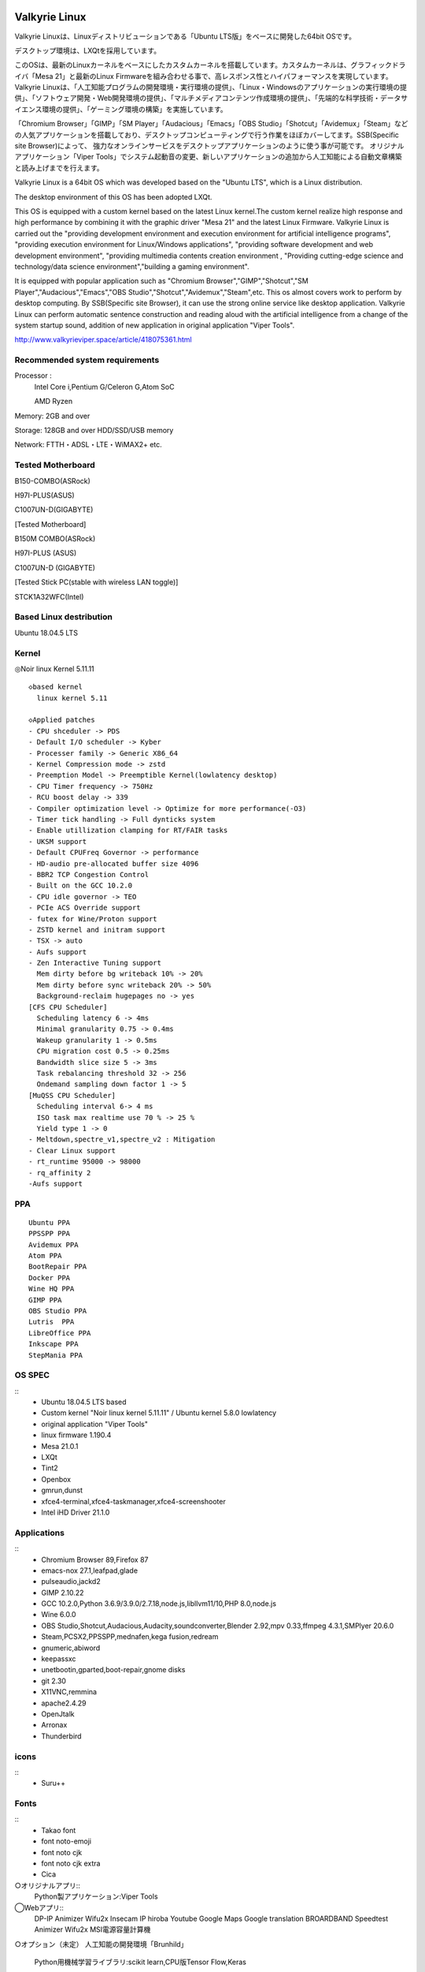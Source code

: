 .. Phantom Valkyrie Linux documentation master file, created by
   sphinx-quickstart on Wed Feb  3 19:35:57 2016.
   You can adapt this file completely to your liking, but it should at least
   contain the root `toctree` directive.

Valkyrie Linux
=========================

Valkyrie Linuxは、Linuxディストリビューションである「Ubuntu LTS版」をベースに開発した64bit OSです。

デスクトップ環境は、LXQtを採用しています。

このOSは、最新のLinuxカーネルをベースにしたカスタムカーネルを搭載しています。カスタムカーネルは、グラフィックドライバ「Mesa 21」と最新のLinux Firmwareを組み合わせる事で、高レスポンス性とハイパフォーマンスを実現しています。
Valkyrie Linuxは、「人工知能プログラムの開発環境・実行環境の提供」、「Linux・Windowsのアプリケーションの実行環境の提供」、「ソフトウェア開発・Web開発環境の提供」、「マルチメディアコンテンツ作成環境の提供」、「先端的な科学技術・データサイエンス環境の提供」、「ゲーミング環境の構築」を実施しています。

「Chromium Browser」「GIMP」「SM Player」「Audacious」「Emacs」「OBS Studio」「Shotcut」「Avidemux」「Steam」などの人気アプリケーションを搭載しており、デスクトップコンピューティングで行う作業をほぼカバーしてます。SSB(Specific site Browser)によって、
強力なオンラインサービスをデスクトップアプリケーションのように使う事が可能です。
オリジナルアプリケーション「Viper Tools」でシステム起動音の変更、新しいアプリケーションの追加から人工知能による自動文章構築と読み上げまでを行えます。

Valkyrie Linux is a 64bit OS which was developed based on the "Ubuntu LTS", which is a Linux distribution.

The desktop environment of this OS has been adopted LXQt.

This OS is equipped with a custom kernel based on the latest Linux kernel.The custom kernel realize high response and high performance by combining it with the graphic driver "Mesa 21" and the latest Linux Firmware.
Valkyrie Linux is carried out the "providing development environment and execution environment for artificial intelligence programs",
"providing execution environment for Linux/Windows applications", "providing software development and web development environment",
"providing multimedia contents creation environment , "Providing cutting-edge science and technology/data science environment","building a gaming environment".

It is equipped with popular application such as "Chromium Browser","GIMP","Shotcut","SM Player","Audacious","Emacs","OBS Studio","Shotcut","Avidemux","Steam",etc.
This os almost covers work to perform by desktop computing. By SSB(Specific site Browser), it can use the strong online service like desktop application.
Valkyrie Linux can perform automatic sentence construction and reading aloud with the artificial intelligence from a change of the system startup sound,
addition of new application in original application "Viper Tools".


http://www.valkyrieviper.space/article/418075361.html

Recommended system requirements
--------------------------------------------------

Processor :
    Intel Core i,Pentium G/Celeron G,Atom SoC

    AMD Ryzen

Memory: 2GB and over

Storage: 128GB and over HDD/SSD/USB memory

Network: FTTH・ADSL・LTE・WiMAX2+ etc.

Tested Motherboard
---------------------------------

B150-COMBO(ASRock)

H97I-PLUS(ASUS)

C1007UN-D(GIGABYTE)

[Tested Motherboard]

B150M COMBO(ASRock)

H97I-PLUS (ASUS)

C1007UN-D (GIGABYTE)

[Tested Stick PC(stable with wireless LAN toggle)]

STCK1A32WFC(Intel)

Based Linux destribution
-----------------------------------

Ubuntu 18.04.5 LTS

Kernel
------------

◎Noir linux Kernel 5.11.11
::
  ◇based kernel
    linux kernel 5.11

  ◇Applied patches
  - CPU shceduler -> PDS
  - Default I/O scheduler -> Kyber
  - Processer family -> Generic X86_64
  - Kernel Compression mode -> zstd
  - Preemption Model -> Preemptible Kernel(lowlatency desktop)
  - CPU Timer frequency -> 750Hz
  - RCU boost delay -> 339
  - Compiler optimization level -> Optimize for more performance(-O3)
  - Timer tick handling -> Full dynticks system
  - Enable utillization clamping for RT/FAIR tasks
  - UKSM support
  - Default CPUFreq Governor -> performance
  - HD-audio pre-allocated buffer size 4096
  - BBR2 TCP Congestion Control
  - Built on the GCC 10.2.0
  - CPU idle governor -> TEO
  - PCIe ACS Override support
  - futex for Wine/Proton support
  - ZSTD kernel and initram support
  - TSX -> auto
  - Aufs support
  - Zen Interactive Tuning support
    Mem dirty before bg writeback 10% -> 20%
    Mem dirty before sync writeback 20% -> 50%
    Background-reclaim hugepages no -> yes
  [CFS CPU Scheduler]
    Scheduling latency 6 -> 4ms
    Minimal granularity 0.75 -> 0.4ms
    Wakeup granularity 1 -> 0.5ms
    CPU migration cost 0.5 -> 0.25ms
    Bandwidth slice size 5 -> 3ms
    Task rebalancing threshold 32 -> 256
    Ondemand sampling down factor 1 -> 5
  [MuQSS CPU Scheduler]
    Scheduling interval 6-> 4 ms
    ISO task max realtime use 70 % -> 25 %
    Yield type 1 -> 0
  - Meltdown,spectre_v1,spectre_v2 : Mitigation
  - Clear Linux support
  - rt_runtime 95000 -> 98000
  - rq_affinity 2
  -Aufs support

PPA
-----------

::

    Ubuntu PPA
    PPSSPP PPA
    Avidemux PPA
    Atom PPA
    BootRepair PPA
    Docker PPA
    Wine HQ PPA
    GIMP PPA
    OBS Studio PPA
    Lutris  PPA
    LibreOffice PPA
    Inkscape PPA
    StepMania PPA

OS SPEC
-------------

::
    - Ubuntu 18.04.5 LTS based
    - Custom kernel "Noir linux kernel 5.11.11" / Ubuntu kernel 5.8.0 lowlatency
    - original application "Viper Tools"
    - linux firmware 1.190.4
    - Mesa 21.0.1
    - LXQt
    - Tint2
    - Openbox
    - gmrun,dunst
    - xfce4-terminal,xfce4-taskmanager,xfce4-screenshooter
    - Intel iHD Driver 21.1.0
Applications
-----------------

::
    - Chromium Browser 89,Firefox 87
    - emacs-nox 27.1,leafpad,glade
    - pulseaudio,jackd2
    - GIMP 2.10.22
    - GCC 10.2.0,Python 3.6.9/3.9.0/2.7.18,node.js,libllvm11/10,PHP 8.0,node.js
    - Wine 6.0.0
    - OBS Studio,Shotcut,Audacious,Audacity,soundconverter,Blender 2.92,mpv 0.33,ffmpeg 4.3.1,SMPlyer 20.6.0
    - Steam,PCSX2,PPSSPP,mednafen,kega fusion,redream
    - gnumeric,abiword
    - keepassxc
    - unetbootin,gparted,boot-repair,gnome disks
    - git 2.30
    - X11VNC,remmina
    - apache2.4.29
    - OpenJtalk
    - Arronax
    - Thunderbird

icons
--------

::
    - Suru++

Fonts
--------

::
    - Takao font
    - font noto-emoji
    - font noto cjk
    - font noto cjk extra
    - Cica

○オリジナルアプリ::
    Python製アプリケーション:Viper Tools

◯Webアプリ::
    DP-IP
    Animizer
    Wifu2x
    Insecam
    IP hiroba
    Youtube
    Google Maps
    Google translation
    BROARDBAND  Speedtest
    Animizer
    Wifu2x
    MSI電源容量計算機

○オプション（未定）
人工知能の開発環境「Brunhild」
 Python用機械学習ライブラリ:scikit learn,CPU版Tensor Flow,Keras

○キーボードショートカット::

 ・Shift+Alt+Left - 現在のウィンドウを左隣の仮想デスクトップに移動
 ・Shift+Alt+Right - 現在のウィンドウを右隣の仮想デスクトップに移動
 ・Windowsキー+1 - 仮想デスクトップ1に移動
 ・Windowsキー+2 - 仮想デスクトップ2に移動
 ・Windowsキー+3 - 仮想デスクトップ3に移動
 ・Windowsキー+4 - 仮想デスクトップ4に移動
 ・Windowsキー+5 - 仮想デスクトップ5に移動
 ・Windowsキー+6 - 仮想デスクトップ6に移動
 ・Windowsキー+d - 現在開いているウィンドウを全てタスクバーに収納、あるいは展開する
 ・Windowsキー+Shift+c - 現在アクティブなウィンドウを閉じる
 ・Windowsキー+Escape - 最も下のレイヤーにあるウィンドウを最上位に移動
 ・Windowsキー+space - ウィンドウメニューの表示
 ・Windowsキー+f - fbpanel再起動
 ・Print - スクリーンショットの撮影
 ・Alt+Print - アクティブウィンドウのスクリーンショットの撮影
 ・Windowsキー+k - 次のウィンドウに移動
 ・Windowsキー+j - 前のウィンドウに戻る
 ・Ctrl+m - Openboxのルートメニューを表示
 ・Ctrl+Alt+Return - ウィンドウを最大化
 ・Ctrl+Alt+Shift+Return - ウィンドウを最小化
 ・Ctrl+Windows+u - 音量を上げる
 ・Ctrl+Windows+i - 音量を下げる
 ・Ctrl+space - コマンドランチャー「gmrun」起動
 ・Windowsキー+Return - 端末を起動
 ・Windowsキー+c - Chromiumの起動
 ・Windowsキー+p - PCManFMの起動
 ・Windowsキー+a - Audaciousの起動
 ・Windowsキー+e - Emacs noxの起動

インストール方法
===============
◇インストール方法
1.ISOをダウンロード（OneDriveのアカウントが無くてもダウンロードは出来ます。右クリックメニューで「ダウンロード」の項目を選択して下さい。）

2.UNetbootinでUSBメモリーにインストールディスク(Live USB)を作成。

https://unetbootin.github.io/

3.Live USBをパソコンのUSBポートに挿入して、UEFIからLive USBで起動出来るように、USBメモリーから起動出来るようにする。（メーカーロゴが出ている時にF11キーなどを押す。）

4.Live USBでシステムを起動。余計な物をインストールしないようにし、高速にインストールする為にネットを切っておく。トラブルを防止出来ます。

5.右クリック→「Install PVL」→インストール

6.OSのインストールが終わった後に出てくるダイアログで「試用を続ける」を選択する。選択後に自動的にboot-repairが起動。

7.「高度なオプション」→「GRUBのオプション」→「SecureBoot」のチェックを外して、適用ボタンを押す。

8.GRUBをインストールしたら、システムの再起動（エラーが出ていてもGrub2はインストールされているので問題無く起動出来ます。）。
homeディレクトリを別にした状態で、再インストールをしている時は、/etc/skelの下にあるファイルやフォルダを全てユーザーディレクトリにコピーしなければ反映されません。

セキュアブートの無効化
===================

1.パソコンを起動させた時にメーカーのロゴが表示されるので、この時にF2キーかDeleteキーを押す。

.. image:: ../_images/uefi001.jpg

2.UEFIに入るので、詳細モードに変更する。（使っているマザーボードによって異なります。）

.. image:: ../_images/uefi002.jpg

3.セキュリティ関連の項目にセキュアブートの設定項目があるので、これを選びます。

.. image:: ../_images/uefi003.jpg

4.保存して再起動させると、セキュアブートが無効化されてシステムを起動する事が出来ます。

64bit OS「Valkyrie Linux」の特長
=========================

* デスクトップ環境は、LXQtを採用しています。

  デスクトップ環境がLXQtを採用していて、ウィンドウマネージャーはOpenboxです。デスクトップ環境のXfceなどから様々なアプリケーションを使っています。また、fbpanelやgmrunやnitrogenもデスクトップの構築に使っています。

  メモリー使用量を減らす事で、アプリケーションを使う時に必要なメモリーをより多く確保する事が出来ます。

* Linuxカーネルは、最新のLinuxカーネルベースの高レスポンス性が高いカスタムカーネルを搭載。

* Mesa 20の導入により、WineやPCSX2などで3Dゲームを動作させた時のパフォーマンスが大幅に向上しています。

* VDAPU及びVAAPI対応ドライバを採用している為、動画支援機能で低CPU負荷で動画を再生出来ます。

* サウンドは、PulseAudioとJack Audio Connection Kitをプラグイン経由で出力する仕組みになっています。

  また、Openboxの右クリックメニューからPulseAudioやJack Audio Connection Kitを起動・停止させられ、両方のサウンドサーバの併用も可能です。

* Pythonとシェルスクリプトで開発したオリジナルアプリケーション「Viper Tools」を搭載。

  リマスター機能やカスタムカーネルビルド機能、アプリケーションのインストール、人工知能プログラムによる文書作成と音読、宝くじなどの予想機能、画像・動画の変換機能などを有しています。

* Ubuntuの長期サポート版（LTS）のリポジトリと共有していますので、Main,RestrictedのコンポーネントをUbuntuの公式サポートで最新の状態に維持しています。更にPPAから最新のバージョンのアプリケーションを導入しています。

* Specific Site Browser機能で人気のWebアプリケーションをデスクトップアプリケーションのように使えます。

* PSPやPS2やPSのゲームエミュレーション、PlayOnLinux+Wineによる古いWindowsアプリケーションの利用が可能です。

* GIMPやAvidemuxやHandbrakeなどWindowsやLinuxなどでお馴染みのアプリケーションをフル装備しています。最初からプログラミング・オフィス文書作成・イラストレーション・画像編集・動画エンコード・動画編集・音楽再生・3Dモデリング・オンラインサービスの利用する事が可能です。

* UEFIモードでLiveUSBやハードディスクへのフルインストールでの起動が出来るようになっていますので、ほとんどのマザーボードに対応

* WebブラウザにはChromium Browser、WebサーバのApacheなどを装備し、Web開発環境を整えています。

* Atom、EmacsやLeafpadなど複数のテキストエディタを搭載し、PythonやPHPやJavaなどのプログラミング言語でプログラミングを行える環境を整えています。

* メインサイトとの連携

* 日本語入力環境にMoscとFcitxを採用

Valkyrie Linuxの高速化と最適化
========================

64bit OS「Valkyrie Linux」は、LTS版Ubuntuをベースに数多くの高速化・最適化策を講じています。

Ubuntu LTSをベースにして開発したオリジナル64bit OS「Valkyrie Linux」には、様々な高速化テクニックを導入しています。

1.Ubuntuパッチが当たっているLinuxカーネルのソースコードを使って、最適化ビルドしたカスタムカーネルの導入

Linuxカーネルを更に最適化する

64bit OS「Valkyrie Linux」用のカスタムカーネルを作成

2.デスクトップ環境をOpenbox+fbpanel+Xfce/LXDE/GNOME用アプリで構成

3.prelink、preloadでアプリケーションのキャッシュデータを使って先読み

4.tmpfsでRAMDiskをブラウザのキャッシュ場所として活用

5./etc/sysctl.confの最適化

6.サウンドシステムは、サウンドサーバを通さずに、ALSAを直接使えるようにしています。

サウンドサーバが必要な場合には、「PulseAudio」「Jack Audio Connection Kit」をウィンドウマネージャー「Openbox」の右クリックメニューから手動で起動出来るようにしました。

7./etc/init.d/rcに「CONCURRENCY=shell」を設定して、システム起動時のモジュールの並列起動

8.VAAPIとVDPAUの導入で動画支援機能の利用(mesa-va-drivers、mesa-vdpau-drivers)

9.ccacheでGCCによるコンパイルの高速化

10.Emacsをnox版で使う

11.CPUスケジューラーにMuQSSを適用してカーネルをビルドした時、パフォーマンス向上させる設定として、以下を/etc/sysctl.confに追加。

    kernel.yield_type = 2

    kernel.interactive = 0

Valkyrie Linuxの高音質化
====================

PulseAudioとJACK Audio Connection Kitをモジュールで接続し、Openboxの起動スクリプトからこれらを起動させたり、PulseAudioのデーモンをRAMDISKに配置したりして高音質化を図っています。

高音質化部分は以下の通りです。::

    #JACK+PulseAudio
    sleep 5;jack_control start &
    sudo schedtool -R -p 49 `pidof jackdbus`
    jack_control eps realtime true
    jack_control ds alsa
    jack_control dps device hw:0
    jack_control dps rate 96000
    jack_control dps nperiods 2
    jack_control dps period 1024
    sleep 5;pactl load-module module-jack-sink channels=2
    pactl load-module module-jack-source channels=2
    sleep 3;pacmd set-default-sink jack_out
    pacmd set-default-source jack_in

   sleep 2;ln -s /usr/bin/pulseaudio /tmp &
   sleep 10;/tmp/pulseaudio --start &

Valkyrie Linuxのインストールの時にGRUBをインストールするのに失敗した場合の対処法
======================================================================

EFIパーティションの状況によって、システムインストール時にGRUBが正常にインストールされない事があります。
その時には、Valkyrie Linuxに収録しているboot-repairを使ってGRUBをインストールする事が出来ます。::

       1.右クリックメニューでboot-repairを選択します。
       2.boot-repairが起動したら、「高度なオプション」を選択し、適用を押します。
       3.GRUBのインストールが行われます。最後に正常にインストール出来なかったという内容のメッセージが表示されますが、そのまま、システムを再起動させます。
       4.正常にシステムが起動出来るようになっています。
